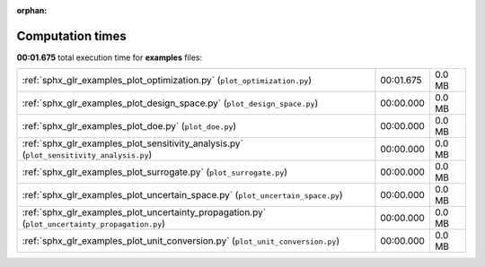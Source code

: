 
:orphan:

.. _sphx_glr_examples_sg_execution_times:

Computation times
=================
**00:01.675** total execution time for **examples** files:

+------------------------------------------------------------------------------------------------+-----------+--------+
| :ref:`sphx_glr_examples_plot_optimization.py` (``plot_optimization.py``)                       | 00:01.675 | 0.0 MB |
+------------------------------------------------------------------------------------------------+-----------+--------+
| :ref:`sphx_glr_examples_plot_design_space.py` (``plot_design_space.py``)                       | 00:00.000 | 0.0 MB |
+------------------------------------------------------------------------------------------------+-----------+--------+
| :ref:`sphx_glr_examples_plot_doe.py` (``plot_doe.py``)                                         | 00:00.000 | 0.0 MB |
+------------------------------------------------------------------------------------------------+-----------+--------+
| :ref:`sphx_glr_examples_plot_sensitivity_analysis.py` (``plot_sensitivity_analysis.py``)       | 00:00.000 | 0.0 MB |
+------------------------------------------------------------------------------------------------+-----------+--------+
| :ref:`sphx_glr_examples_plot_surrogate.py` (``plot_surrogate.py``)                             | 00:00.000 | 0.0 MB |
+------------------------------------------------------------------------------------------------+-----------+--------+
| :ref:`sphx_glr_examples_plot_uncertain_space.py` (``plot_uncertain_space.py``)                 | 00:00.000 | 0.0 MB |
+------------------------------------------------------------------------------------------------+-----------+--------+
| :ref:`sphx_glr_examples_plot_uncertainty_propagation.py` (``plot_uncertainty_propagation.py``) | 00:00.000 | 0.0 MB |
+------------------------------------------------------------------------------------------------+-----------+--------+
| :ref:`sphx_glr_examples_plot_unit_conversion.py` (``plot_unit_conversion.py``)                 | 00:00.000 | 0.0 MB |
+------------------------------------------------------------------------------------------------+-----------+--------+

